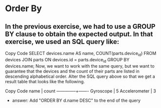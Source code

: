 * Order By
:PROPERTIES:
:header-args: sql :engine postgresql :dbuser nico :database workshop
:END:
** In the previous exercise, we had to use a GROUP BY clause to obtain the expected output. In that exercise, we used an SQL query like:

Copy Code
SELECT devices.name AS name, COUNT(parts.device_id)
FROM devices
JOIN parts ON devices.id = parts.device_id
GROUP BY devices.name;
Now, we want to work with the same query, but we want to guarantee that the devices and the count of their parts are listed in descending alphabetical order. Alter the SQL query above so that we get a result table that looks like the following.

Copy Code
name          | count
--------------+-------
Gyroscope     |     5
Accelerometer |     3

- answer: Add "ORDER BY d.name DESC" to the end of the query
